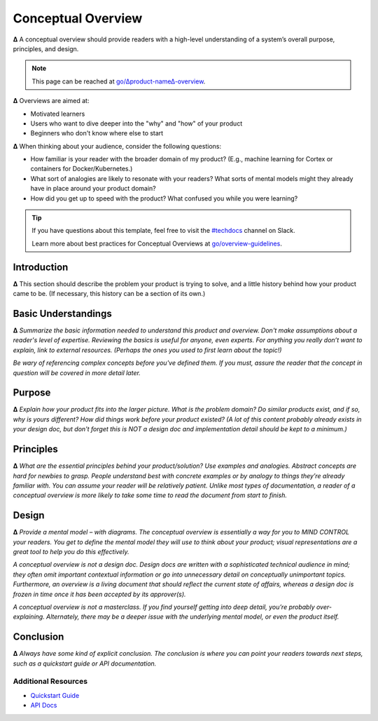 Conceptual Overview
===================

**∆** A conceptual overview should provide readers with a high-level understanding of a system’s overall purpose, principles, and design.

.. note::

  This page can be reached at `go/∆product-name∆-overview <http://go/∆product-name∆-overview>`__.

**∆** Overviews are aimed at:

* Motivated learners
* Users who want to dive deeper into the "why" and "how" of your product
* Beginners who don't know where else to start

**∆** When thinking about your audience, consider the following questions:

* How familiar is your reader with the broader domain of my product? (E.g., machine learning for Cortex or containers for Docker/Kubernetes.)
* What sort of analogies are likely to resonate with your readers? What sorts of mental models might they already have in place around your product domain?
* How did you get up to speed with the product? What confused you while you were learning?

.. tip::

   If you have questions about this template, feel free to visit the `#techdocs
   <http://go/slack/techdocs>`_ channel on Slack.

   Learn more about best practices for Conceptual Overviews at `go/overview-guidelines <http://go/overview-guidelines>`_.

Introduction
------------

**∆** This section should describe the problem your product is trying to solve, and a little history behind how your product came to be. (If necessary, this history can be a section of its own.)


Basic Understandings
--------------------

**∆** *Summarize the basic information needed to understand this product and overview. Don't make assumptions about a reader's level of expertise. Reviewing the basics is useful for anyone, even experts. For anything you really don’t want to explain, link to external resources. (Perhaps the ones you used to first learn about the topic!)*

*Be wary of referencing complex concepts before you've defined them. If you must, assure the reader that the concept in question will be covered in more detail later.*

Purpose
-------

**∆** *Explain how your product fits into the larger picture. What is the problem domain? Do similar products exist, and if so, why is yours different? How did things work before your product existed? (A lot of this content probably already exists in your design doc, but don't forget this is NOT a design doc and implementation detail should be kept to a minimum.)*


Principles
----------

**∆** *What are the essential principles behind your product/solution? Use examples and analogies. Abstract concepts are hard for newbies to grasp. People understand best with concrete examples or by analogy to things they’re already familiar with. You can assume your reader will be relatively patient. Unlike most types of documentation, a reader of a conceptual overview is more likely to take some time to read the document from start to finish.*

Design
------

**∆** *Provide a mental model – with diagrams. The conceptual overview is essentially a way for you to MIND CONTROL your readers. You get to define the mental model they will use to think about your product; visual representations are a great tool to help you do this effectively.*

*A conceptual overview is not a design doc. Design docs are written with a sophisticated technical audience in mind; they often omit important contextual information or go into unnecessary detail on conceptually unimportant topics. Furthermore, an overview is a living document that should reflect the current state of affairs, whereas a design doc is frozen in time once it has been accepted by its approver(s).*

*A conceptual overview is not a masterclass. If you find yourself getting into deep detail, you’re probably over-explaining. Alternately, there may be a deeper issue with the underlying mental model, or even the product itself.*

Conclusion
----------

**∆** *Always have some kind of explicit conclusion. The conclusion is where you can point your readers towards next steps, such as a quickstart guide or API documentation.*

Additional Resources
~~~~~~~~~~~~~~~~~~~~

* `Quickstart Guide <http://go/∆product-name∆-quickstart>`_
* `API Docs <http://go/docbird/∆product-name∆-api>`_